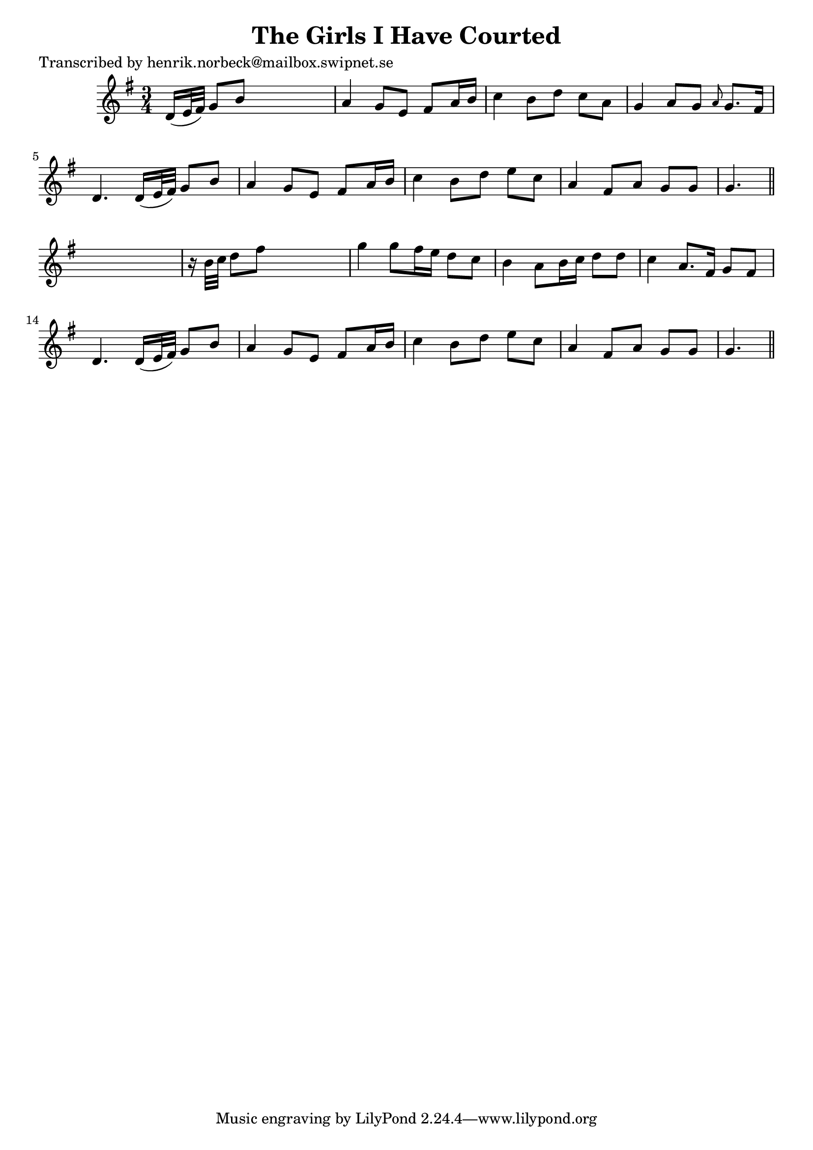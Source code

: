 
\version "2.16.2"
% automatically converted by musicxml2ly from xml/0439_hn.xml

%% additional definitions required by the score:
\language "english"


\header {
    poet = "Transcribed by henrik.norbeck@mailbox.swipnet.se"
    encoder = "abc2xml version 63"
    encodingdate = "2015-01-25"
    title = "The Girls I Have Courted"
    }

\layout {
    \context { \Score
        autoBeaming = ##f
        }
    }
PartPOneVoiceOne =  \relative d' {
    \key g \major \time 3/4 d16 ( [ e32 fs32 ) ] g8 [ b8 ] s4. | % 2
    a4 g8 [ e8 ] fs8 [ a16 b16 ] | % 3
    c4 b8 [ d8 ] c8 [ a8 ] | % 4
    g4 a8 [ g8 ] \grace { a8 } g8. [ fs16 ] | % 5
    d4. d16 ( [ e32 fs32 ) ] g8 [ b8 ] | % 6
    a4 g8 [ e8 ] fs8 [ a16 b16 ] | % 7
    c4 b8 [ d8 ] e8 [ c8 ] | % 8
    a4 fs8 [ a8 ] g8 [ g8 ] | % 9
    g4. \bar "||"
    s4. | \barNumberCheck #10
    r16 b32 [ c32 ] d8 [ fs8 ] s4. | % 11
    g4 g8 [ fs16 e16 ] d8 [ c8 ] | % 12
    b4 a8 [ b16 c16 ] d8 [ d8 ] | % 13
    c4 a8. [ fs16 ] g8 [ fs8 ] | % 14
    d4. d16 ( [ e32 fs32 ) ] g8 [ b8 ] | % 15
    a4 g8 [ e8 ] fs8 [ a16 b16 ] | % 16
    c4 b8 [ d8 ] e8 [ c8 ] | % 17
    a4 fs8 [ a8 ] g8 [ g8 ] | % 18
    g4. \bar "||"
    }


% The score definition
\score {
    <<
        \new Staff <<
            \context Staff << 
                \context Voice = "PartPOneVoiceOne" { \PartPOneVoiceOne }
                >>
            >>
        
        >>
    \layout {}
    % To create MIDI output, uncomment the following line:
    %  \midi {}
    }

